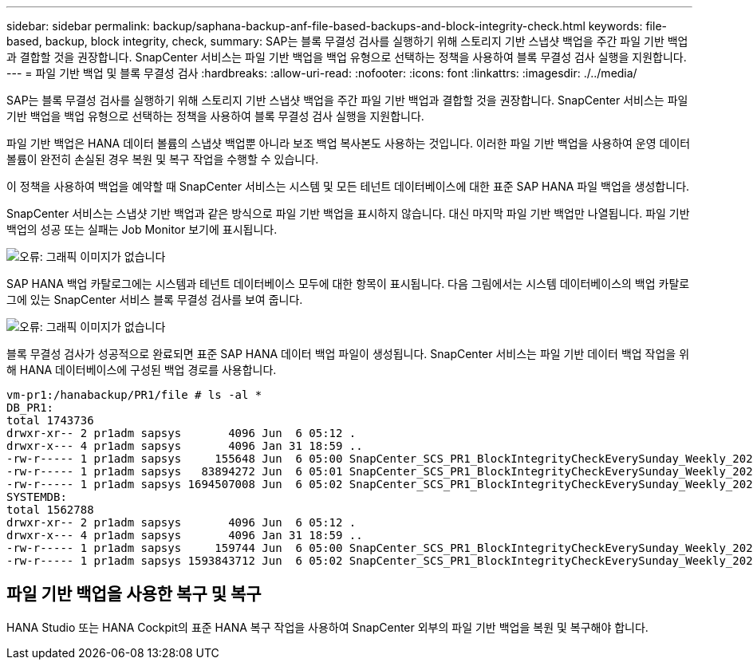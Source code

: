 ---
sidebar: sidebar 
permalink: backup/saphana-backup-anf-file-based-backups-and-block-integrity-check.html 
keywords: file-based, backup, block integrity, check, 
summary: SAP는 블록 무결성 검사를 실행하기 위해 스토리지 기반 스냅샷 백업을 주간 파일 기반 백업과 결합할 것을 권장합니다. SnapCenter 서비스는 파일 기반 백업을 백업 유형으로 선택하는 정책을 사용하여 블록 무결성 검사 실행을 지원합니다. 
---
= 파일 기반 백업 및 블록 무결성 검사
:hardbreaks:
:allow-uri-read: 
:nofooter: 
:icons: font
:linkattrs: 
:imagesdir: ./../media/


[role="lead"]
SAP는 블록 무결성 검사를 실행하기 위해 스토리지 기반 스냅샷 백업을 주간 파일 기반 백업과 결합할 것을 권장합니다. SnapCenter 서비스는 파일 기반 백업을 백업 유형으로 선택하는 정책을 사용하여 블록 무결성 검사 실행을 지원합니다.

파일 기반 백업은 HANA 데이터 볼륨의 스냅샷 백업뿐 아니라 보조 백업 복사본도 사용하는 것입니다. 이러한 파일 기반 백업을 사용하여 운영 데이터 볼륨이 완전히 손실된 경우 복원 및 복구 작업을 수행할 수 있습니다.

이 정책을 사용하여 백업을 예약할 때 SnapCenter 서비스는 시스템 및 모든 테넌트 데이터베이스에 대한 표준 SAP HANA 파일 백업을 생성합니다.

SnapCenter 서비스는 스냅샷 기반 백업과 같은 방식으로 파일 기반 백업을 표시하지 않습니다. 대신 마지막 파일 기반 백업만 나열됩니다. 파일 기반 백업의 성공 또는 실패는 Job Monitor 보기에 표시됩니다.

image:saphana-backup-anf-image51.png["오류: 그래픽 이미지가 없습니다"]

SAP HANA 백업 카탈로그에는 시스템과 테넌트 데이터베이스 모두에 대한 항목이 표시됩니다. 다음 그림에서는 시스템 데이터베이스의 백업 카탈로그에 있는 SnapCenter 서비스 블록 무결성 검사를 보여 줍니다.

image:saphana-backup-anf-image58.png["오류: 그래픽 이미지가 없습니다"]

블록 무결성 검사가 성공적으로 완료되면 표준 SAP HANA 데이터 백업 파일이 생성됩니다. SnapCenter 서비스는 파일 기반 데이터 백업 작업을 위해 HANA 데이터베이스에 구성된 백업 경로를 사용합니다.

....
vm-pr1:/hanabackup/PR1/file # ls -al *
DB_PR1:
total 1743736
drwxr-xr-- 2 pr1adm sapsys       4096 Jun  6 05:12 .
drwxr-x--- 4 pr1adm sapsys       4096 Jan 31 18:59 ..
-rw-r----- 1 pr1adm sapsys     155648 Jun  6 05:00 SnapCenter_SCS_PR1_BlockIntegrityCheckEverySunday_Weekly_2021_06_06_05_00_00_databackup_0_1
-rw-r----- 1 pr1adm sapsys   83894272 Jun  6 05:01 SnapCenter_SCS_PR1_BlockIntegrityCheckEverySunday_Weekly_2021_06_06_05_00_00_databackup_2_1
-rw-r----- 1 pr1adm sapsys 1694507008 Jun  6 05:02 SnapCenter_SCS_PR1_BlockIntegrityCheckEverySunday_Weekly_2021_06_06_05_00_00_databackup_3_1
SYSTEMDB:
total 1562788
drwxr-xr-- 2 pr1adm sapsys       4096 Jun  6 05:12 .
drwxr-x--- 4 pr1adm sapsys       4096 Jan 31 18:59 ..
-rw-r----- 1 pr1adm sapsys     159744 Jun  6 05:00 SnapCenter_SCS_PR1_BlockIntegrityCheckEverySunday_Weekly_2021_06_06_05_00_00_databackup_0_1
-rw-r----- 1 pr1adm sapsys 1593843712 Jun  6 05:02 SnapCenter_SCS_PR1_BlockIntegrityCheckEverySunday_Weekly_2021_06_06_05_00_00_databackup_1_1
....


== 파일 기반 백업을 사용한 복구 및 복구

HANA Studio 또는 HANA Cockpit의 표준 HANA 복구 작업을 사용하여 SnapCenter 외부의 파일 기반 백업을 복원 및 복구해야 합니다.
